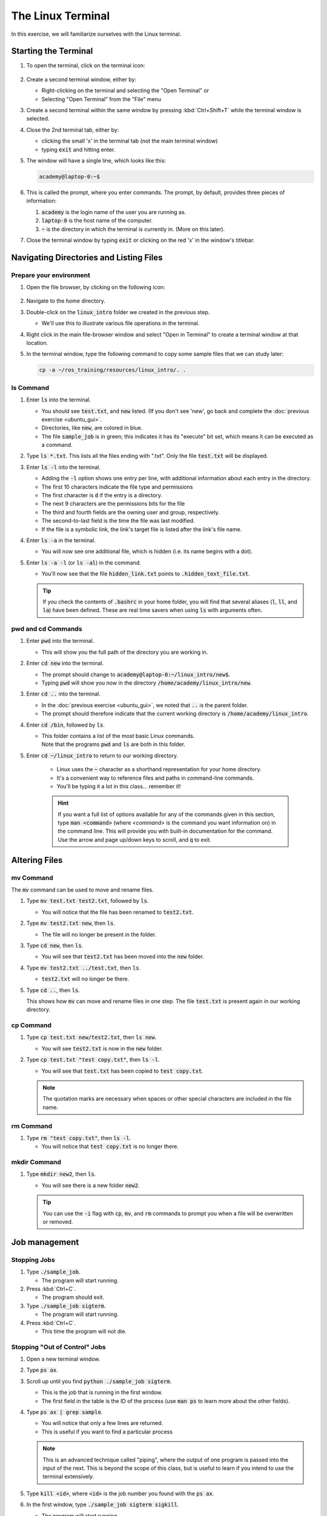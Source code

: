 The Linux Terminal
==================

In this exercise, we will familiarize ourselves with the Linux terminal.

Starting the Terminal
---------------------

#. To open the terminal, click on the terminal icon: 

     .. figure:: ../_static/pics/ubuntu_terminal_icon.png
        :scale: 70%

#. Create a second terminal window, either by:

   * Right-clicking on the terminal and selecting the "Open Terminal" or
   * Selecting "Open Terminal" from the "File" menu

#. Create a second terminal within the same window by pressing :kbd:`Ctrl+Shift+T` while the terminal window is selected.

#. Close the 2nd terminal tab, either by:

   * clicking the small 'x' in the terminal tab (not the main terminal window)
   * typing :code:`exit` and hitting enter.

#. The window will have a single line, which looks like this:

   .. code-block:: bash

      academy@laptop-0:~$

#. This is called the prompt, where you enter commands. The prompt, by default, provides three pieces of information:

   #. :code:`academy` is the login name of the user you are running as.
   #. :code:`laptop-0` is the host name of the computer.
   #. :code:`~` is the directory in which the terminal is currently in. (More on this later).

#. Close the terminal window by typing :code:`exit` or clicking on the red 'x' in the window's titlebar.

Navigating Directories and Listing Files
----------------------------------------

Prepare your environment
************************

#. Open the file browser, by clicking on the following icon:

   .. figure:: ../_static/pics/ubuntu_file_browser_icon.png
      :scale: 70%

#. Navigate to the home directory.

#. Double-click on the :code:`linux_intro` folder we created in the previous step.

   * We'll use this to illustrate various file operations in the terminal.

#. Right click in the main file-browser window and select "Open in Terminal" to create a terminal window at that location.
#. In the terminal window, type the following command to copy some sample files that we can study later:

   .. code-block:: bash

      cp -a ~/ros_training/resources/linux_intro/. .

ls Command
**********
#. Enter :code:`ls` into the terminal. 

   * You should see :code:`test.txt`, and :code:`new` listed. (If you don't see 'new', go back and complete the :doc:`previous exercise <ubuntu_gui>`.
   * Directories, like :code:`new`, are colored in blue.
   * The file :code:`sample_job` is in green; this indicates it has its "execute" bit set, which means it can be executed as a command.

#. Type :code:`ls *.txt`. This lists all the files ending with ".txt". Only the file :code:`test.txt` will be displayed.

#. Enter :code:`ls -l` into the terminal.

   * Adding the :code:`-l` option shows one entry per line, with additional information about each entry in the directory.
   * The first 10 characters indicate the file type and permissions
   * The first character is :code:`d` if the entry is a directory.
   * The next 9 characters are the permissions bits for the file
   * The third and fourth fields are the owning user and group, respectively.
   * The second-to-last field is the time the file was last modified.
   * If the file is a symbolic link, the link's target file is listed after the link's file name.

#. Enter :code:`ls -a` in the terminal.

   * You will now see one additional file, which is hidden (i.e. its name begins with a dot).
     
#. Enter :code:`ls -a -l` (or :code:`ls -al`) in the command.

   * You'll now see that the file :code:`hidden_link.txt` points to :code:`.hidden_text_file.txt`.

   .. tip:: If you check the contents of :code:`.bashrc` in your home folder, you will find that several aliases (:code:`l`, :code:`ll`, and :code:`la`) have been defined. These are real time savers when using :code:`ls` with arguments often.

pwd and cd Commands
***********************************

#. Enter :code:`pwd` into the terminal.

   * This will show you the full path of the directory you are working in.

#. Enter :code:`cd new` into the terminal.

   * The prompt should change to :code:`academy@laptop-0:~/linux_intro/new$`.
   * Typing :code:`pwd` will show you now in the directory :code:`/home/academy/linux_intro/new`.

#. Enter :code:`cd ..` into the terminal.

   * In the :doc:`previous exercise <ubuntu_gui>`, we noted that :code:`..` is the parent folder. 
   * The prompt should therefore indicate that the current working directory is :code:`/home/academy/linux_intro`.
     
#. Enter :code:`cd /bin`, followed by :code:`ls`.

   * | This folder contains a list of the most basic Linux commands.
     | Note that the programs :code:`pwd` and :code:`ls` are both in this folder.

#. Enter :code:`cd ~/linux_intro` to return to our working directory.

    * Linux uses the :code:`~` character as a shorthand representation for your home directory.
    * It's a convenient way to reference files and paths in command-line commands.
    * You'll be typing it a lot in this class... remember it!

    .. hint:: If you want a full list of options available for any of the commands given in this section, type :code:`man <command>` (where `<command>` is the command you want information on) in the command line. This will provide you with built-in documentation for the command. Use the arrow and page up/down keys to scroll, and :code:`q` to exit.


Altering Files
--------------

mv Command
**********
The :code:`mv` command can be used to move and rename files.

#. Type :code:`mv test.txt test2.txt`, followed by :code:`ls`.

   * You will notice that the file has been renamed to :code:`test2.txt`.

#. Type :code:`mv test2.txt new`, then :code:`ls`.

   * The file will no longer be present in the folder. 

#. Type :code:`cd new`, then :code:`ls`.
   
   * You will see that :code:`test2.txt` has been moved into the :code:`new` folder.

#. Type :code:`mv test2.txt ../test.txt`, then :code:`ls`.

   * :code:`test2.txt` will no longer be there.

#. Type :code:`cd ..`, then :code:`ls`.

   This shows how :code:`mv` can move and rename files in one step. The file :code:`test.txt` is present again in our working directory.

cp Command
**********
#. Type :code:`cp test.txt new/test2.txt`, then :code:`ls new`.

   * You will see :code:`test2.txt` is now in the :code:`new` folder.

#. Type :code:`cp test.txt "test copy.txt"`, then :code:`ls -l`.

   * You will see that :code:`test.txt` has been copied to :code:`test copy.txt`.

   .. note:: The quotation marks are necessary when spaces or other special characters are included in the file name.

rm Command
**********

#. Type :code:`rm "test copy.txt"`, then :code:`ls -l`.

   * You will notice that :code:`test copy.txt` is no longer there.


mkdir Command
*************
#. Type :code:`mkdir new2`, then :code:`ls`.

   * You will see there is a new folder :code:`new2`.

   .. tip:: You can use the  :code:`-i` flag with :code:`cp`, :code:`mv`, and :code:`rm` commands to prompt you when a file will be overwritten or removed.


Job management
--------------

Stopping Jobs
*************
#. Type :code:`./sample_job`.

   * The program will start running.

#. Press :kbd:`Ctrl+C`.

   * The program should exit.

#. Type :code:`./sample_job sigterm`.

   * The program will start running.

#. Press :kbd:`Ctrl+C`.

   * This time the program will not die.

Stopping "Out of Control" Jobs
******************************
#. Open a new terminal window.
#. Type :code:`ps ax`.
#. Scroll up until you find :code:`python ./sample_job sigterm`.

   * This is the job that is running in the first window.
   * The first field in the table is the ID of the process (use :code:`man ps` to learn more about the other fields).

#. Type :code:`ps ax | grep sample`.

   * You will notice that only a few lines are returned.
   * This is useful if you want to find a particular process

   .. note:: This is an advanced technique called "piping", where the output of one program is passed into the input of the next. This is beyond the scope of this class, but is useful to learn if you intend to use the terminal extensively.

#. Type :code:`kill <id>`, where :code:`<id>` is the job number you found with the :code:`ps ax`.

#. In the first window, type :code:`./sample_job sigterm sigkill`.

   * The program will start running.

#. In the second window, type :code:`ps ax | grep sample` to get the id of the process.

#. Type :code:`kill <id>`.

   * This time, the process will not die.

#. Type :code:`kill -SIGKILL <id>`.

   * This time the process will exit.

Showing Process and Memory usage
********************************
#. In a terminal, type :code:`top`.

   * A table will be shown, updated once per second, showing all of the processes on the system, as well as the overall CPU and memory usage.

#. Press the :kbd:`Shift+P` key.

   * This will sort processes by CPU utilization and shows which processes are using too much CPU time.

#. Press the Shift+M key.

   * This will sort processes by memory utilization and shows which processes are using too much memory.
   
#. Press :kbd:`q` or :kbd:`Ctrl+C` to exit the program.

Editing Text (and Other GUI Commands)
*************************************
#. Type :code:`gedit test.txt`.

   * You will notice that a new text editor window will open, and :code:`test.txt` will be loaded.
   * The terminal will not come back with a prompt until the window is closed.

#. There are two ways around this limitation.  Try both...

#. **Starting the program and immediately returning a prompt:**

   #. Type code:`gedit test.txt &`.

      * The :code:`&` character tells the terminal to run this command in "the background", meaning the prompt will return immediately.

   #. Close the window, then type :code:`ls`.

      * In addition to showing the files, the terminal will notify you that :code:`gedit` has finished.

#. **Moving an already running program into the background:**

   #. Type :code:`gedit test.txt`.

      * The window should open, and the terminal should not have a prompt waiting.

   #. In the terminal window, press :kbd:`Ctrl+Z`. 

      * The terminal will indicate that :code:`gedit` has stopped, and a prompt will appear.

   #. Try to use the :code:`gedit` window.

      * Because it is paused, the window will not run.

   #. Type :code:`bg` in the terminal.

      * The :code:`gedit` window can now run.

   #. Close the :code:`gedit` window, and type :code:`ls` in the terminal window.

      * As before, the terminal window will indicate that :code:`gedit` is finished.

Running Commands as Root
************************
#. In a terminal, type :code:`ls -a /root`.

   * The terminal will indicate that you cannot read the folder :code:`/root`.
   * Many times you will need to run a command that cannot be done as an ordinary user, and must be done as the "super user"

#. To run the previous command as root, add :code:`sudo` to the beginning of the command.

   * In this instance, type :code:`sudo ls -a /root` instead.
   * The terminal will request your password (in this case, :code:`academy`) in order to proceed.
   * Once you enter the password, you should see the contents of the :code:`/root` directory.

.. warning:: :code:`sudo` is a powerful tool which doesn't provide any sanity checks on what you ask it to do, so be **VERY** careful in using it.
